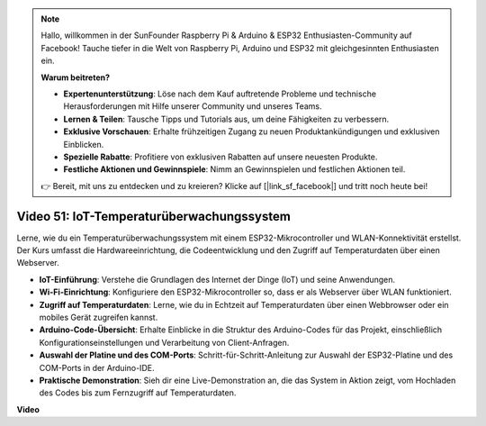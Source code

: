 .. note::

    Hallo, willkommen in der SunFounder Raspberry Pi & Arduino & ESP32 Enthusiasten-Community auf Facebook! Tauche tiefer in die Welt von Raspberry Pi, Arduino und ESP32 mit gleichgesinnten Enthusiasten ein.

    **Warum beitreten?**

    - **Expertenunterstützung**: Löse nach dem Kauf auftretende Probleme und technische Herausforderungen mit Hilfe unserer Community und unseres Teams.
    - **Lernen & Teilen**: Tausche Tipps und Tutorials aus, um deine Fähigkeiten zu verbessern.
    - **Exklusive Vorschauen**: Erhalte frühzeitigen Zugang zu neuen Produktankündigungen und exklusiven Einblicken.
    - **Spezielle Rabatte**: Profitiere von exklusiven Rabatten auf unsere neuesten Produkte.
    - **Festliche Aktionen und Gewinnspiele**: Nimm an Gewinnspielen und festlichen Aktionen teil.

    👉 Bereit, mit uns zu entdecken und zu kreieren? Klicke auf [|link_sf_facebook|] und tritt noch heute bei!

Video 51: IoT-Temperaturüberwachungssystem
=====================================================================================

Lerne, wie du ein Temperaturüberwachungssystem mit einem ESP32-Mikrocontroller und WLAN-Konnektivität erstellst. Der Kurs umfasst die Hardwareeinrichtung, die Codeentwicklung und den Zugriff auf Temperaturdaten über einen Webserver.

* **IoT-Einführung**: Verstehe die Grundlagen des Internet der Dinge (IoT) und seine Anwendungen.
* **Wi-Fi-Einrichtung**: Konfiguriere den ESP32-Mikrocontroller so, dass er als Webserver über WLAN funktioniert.
* **Zugriff auf Temperaturdaten**: Lerne, wie du in Echtzeit auf Temperaturdaten über einen Webbrowser oder ein mobiles Gerät zugreifen kannst.
* **Arduino-Code-Übersicht**: Erhalte Einblicke in die Struktur des Arduino-Codes für das Projekt, einschließlich Konfigurationseinstellungen und Verarbeitung von Client-Anfragen.
* **Auswahl der Platine und des COM-Ports**: Schritt-für-Schritt-Anleitung zur Auswahl der ESP32-Platine und des COM-Ports in der Arduino-IDE.
* **Praktische Demonstration**: Sieh dir eine Live-Demonstration an, die das System in Aktion zeigt, vom Hochladen des Codes bis zum Fernzugriff auf Temperaturdaten.

**Video**

.. raw:: html

    <iframe width="700" height="500" src="https://www.youtube.com/embed/drrW1EHqKuM?si=Hpnr5q0bs9zhjTDY" title="YouTube video player" frameborder="0" allow="accelerometer; autoplay; clipboard-write; encrypted-media; gyroscope; picture-in-picture; web-share" allowfullscreen></iframe>
